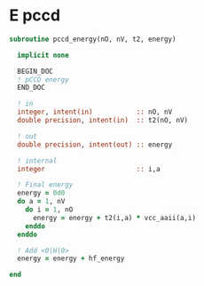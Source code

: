 * E pccd

\begin{align*}
E_{\text{pCCD}} = \sum_{ia} t_i^a <aa|ii> 
\end{align*}

#+BEGIN_SRC f90 :comments org :tangle pccd_energy.irp.f
subroutine pccd_energy(nO, nV, t2, energy)

  implicit none

  BEGIN_DOC
  ! pCCD energy
  END_DOC

  ! in
  integer, intent(in)           :: nO, nV
  double precision, intent(in)  :: t2(nO, nV)

  ! out
  double precision, intent(out) :: energy

  ! internal
  integer                       :: i,a

  ! Final energy
  energy = 0d0
  do a = 1, nV
    do i = 1, nO
      energy = energy + t2(i,a) * vcc_aaii(a,i)
    enddo
  enddo 
  
  ! Add <0|H|0>
  energy = energy + hf_energy

end
#+END_SRC
